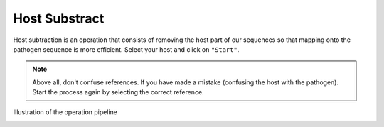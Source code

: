 
Host Substract
================

Host subtraction is an operation that consists of removing the host part of our sequences so that mapping onto the pathogen sequence is more efficient.
Select your host and click on ``"Start"``.

.. image:: Images/hostsubtract.png
  :alt: Host Substract

.. Note::
  Above all, don't confuse references. If you have made a mistake (confusing the host with the pathogen). Start the process again by selecting the correct reference.
  
Illustration of the operation pipeline

.. image:: Images/hotesubtractpipe.png
  :alt: Host Substract pipepline
